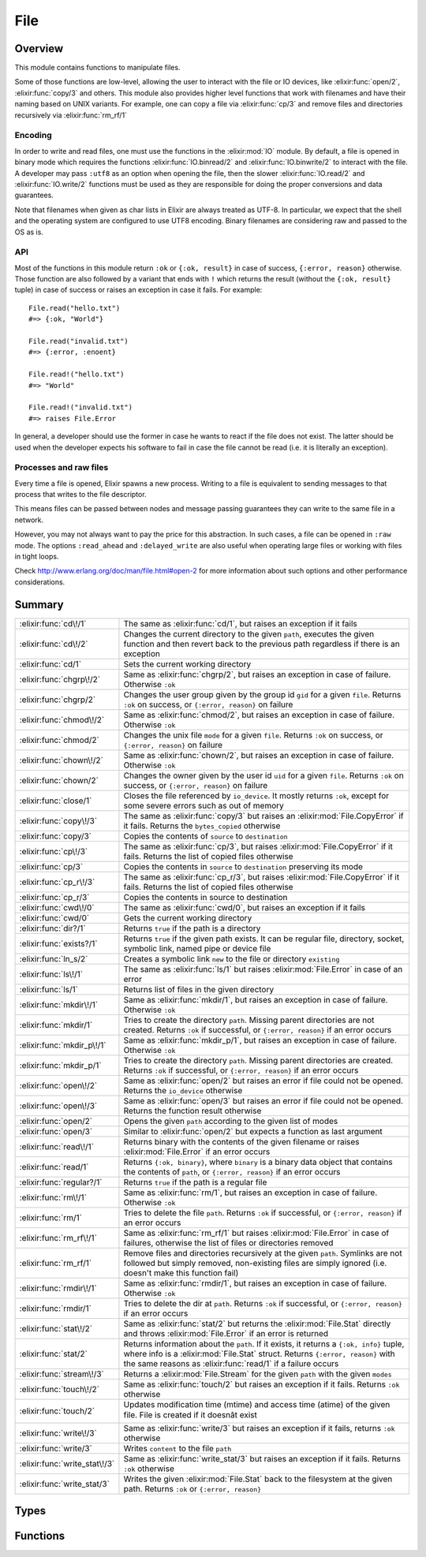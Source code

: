 File
==============================================================

.. elixir:module:: File

   :mtype: 

Overview
--------

This module contains functions to manipulate files.

Some of those functions are low-level, allowing the user to interact
with the file or IO devices, like :elixir:func:`open/2`, :elixir:func:`copy/3` and others.
This module also provides higher level functions that work with
filenames and have their naming based on UNIX variants. For example, one
can copy a file via :elixir:func:`cp/3` and remove files and directories
recursively via :elixir:func:`rm_rf/1`

Encoding
~~~~~~~~

In order to write and read files, one must use the functions in the
:elixir:mod:`IO` module. By default, a file is opened in binary mode which
requires the functions :elixir:func:`IO.binread/2` and :elixir:func:`IO.binwrite/2` to
interact with the file. A developer may pass ``:utf8`` as an option when
opening the file, then the slower :elixir:func:`IO.read/2` and :elixir:func:`IO.write/2`
functions must be used as they are responsible for doing the proper
conversions and data guarantees.

Note that filenames when given as char lists in Elixir are always
treated as UTF-8. In particular, we expect that the shell and the
operating system are configured to use UTF8 encoding. Binary filenames
are considering raw and passed to the OS as is.

API
~~~

Most of the functions in this module return ``:ok`` or ``{:ok, result}``
in case of success, ``{:error, reason}`` otherwise. Those function are
also followed by a variant that ends with ``!`` which returns the result
(without the ``{:ok, result}`` tuple) in case of success or raises an
exception in case it fails. For example:

::

    File.read("hello.txt")
    #=> {:ok, "World"}

    File.read("invalid.txt")
    #=> {:error, :enoent}

    File.read!("hello.txt")
    #=> "World"

    File.read!("invalid.txt")
    #=> raises File.Error

In general, a developer should use the former in case he wants to react
if the file does not exist. The latter should be used when the developer
expects his software to fail in case the file cannot be read (i.e. it is
literally an exception).

Processes and raw files
~~~~~~~~~~~~~~~~~~~~~~~

Every time a file is opened, Elixir spawns a new process. Writing to a
file is equivalent to sending messages to that process that writes to
the file descriptor.

This means files can be passed between nodes and message passing
guarantees they can write to the same file in a network.

However, you may not always want to pay the price for this abstraction.
In such cases, a file can be opened in ``:raw`` mode. The options
``:read_ahead`` and ``:delayed_write`` are also useful when operating
large files or working with files in tight loops.

Check http://www.erlang.org/doc/man/file.html#open-2 for more
information about such options and other performance considerations.





Summary
-------

============================= =
:elixir:func:`cd\!/1`         The same as :elixir:func:`cd/1`, but raises an exception if it fails 

:elixir:func:`cd\!/2`         Changes the current directory to the given ``path``, executes the given function and then revert back to the previous path regardless if there is an exception 

:elixir:func:`cd/1`           Sets the current working directory 

:elixir:func:`chgrp\!/2`      Same as :elixir:func:`chgrp/2`, but raises an exception in case of failure. Otherwise ``:ok`` 

:elixir:func:`chgrp/2`        Changes the user group given by the group id ``gid`` for a given ``file``. Returns ``:ok`` on success, or ``{:error, reason}`` on failure 

:elixir:func:`chmod\!/2`      Same as :elixir:func:`chmod/2`, but raises an exception in case of failure. Otherwise ``:ok`` 

:elixir:func:`chmod/2`        Changes the unix file ``mode`` for a given ``file``. Returns ``:ok`` on success, or ``{:error, reason}`` on failure 

:elixir:func:`chown\!/2`      Same as :elixir:func:`chown/2`, but raises an exception in case of failure. Otherwise ``:ok`` 

:elixir:func:`chown/2`        Changes the owner given by the user id ``uid`` for a given ``file``. Returns ``:ok`` on success, or ``{:error, reason}`` on failure 

:elixir:func:`close/1`        Closes the file referenced by ``io_device``. It mostly returns ``:ok``, except for some severe errors such as out of memory 

:elixir:func:`copy\!/3`       The same as :elixir:func:`copy/3` but raises an :elixir:mod:`File.CopyError` if it fails. Returns the ``bytes_copied`` otherwise 

:elixir:func:`copy/3`         Copies the contents of ``source`` to ``destination`` 

:elixir:func:`cp\!/3`         The same as :elixir:func:`cp/3`, but raises :elixir:mod:`File.CopyError` if it fails. Returns the list of copied files otherwise 

:elixir:func:`cp/3`           Copies the contents in ``source`` to ``destination`` preserving its mode 

:elixir:func:`cp_r\!/3`       The same as :elixir:func:`cp_r/3`, but raises :elixir:mod:`File.CopyError` if it fails. Returns the list of copied files otherwise 

:elixir:func:`cp_r/3`         Copies the contents in source to destination 

:elixir:func:`cwd\!/0`        The same as :elixir:func:`cwd/0`, but raises an exception if it fails 

:elixir:func:`cwd/0`          Gets the current working directory 

:elixir:func:`dir?/1`         Returns ``true`` if the path is a directory 

:elixir:func:`exists?/1`      Returns ``true`` if the given path exists. It can be regular file, directory, socket, symbolic link, named pipe or device file 

:elixir:func:`ln_s/2`         Creates a symbolic link ``new`` to the file or directory ``existing`` 

:elixir:func:`ls\!/1`         The same as :elixir:func:`ls/1` but raises :elixir:mod:`File.Error` in case of an error 

:elixir:func:`ls/1`           Returns list of files in the given directory 

:elixir:func:`mkdir\!/1`      Same as :elixir:func:`mkdir/1`, but raises an exception in case of failure. Otherwise ``:ok`` 

:elixir:func:`mkdir/1`        Tries to create the directory ``path``. Missing parent directories are not created. Returns ``:ok`` if successful, or ``{:error, reason}`` if an error occurs 

:elixir:func:`mkdir_p\!/1`    Same as :elixir:func:`mkdir_p/1`, but raises an exception in case of failure. Otherwise ``:ok`` 

:elixir:func:`mkdir_p/1`      Tries to create the directory ``path``. Missing parent directories are created. Returns ``:ok`` if successful, or ``{:error, reason}`` if an error occurs 

:elixir:func:`open\!/2`       Same as :elixir:func:`open/2` but raises an error if file could not be opened. Returns the ``io_device`` otherwise 

:elixir:func:`open\!/3`       Same as :elixir:func:`open/3` but raises an error if file could not be opened. Returns the function result otherwise 

:elixir:func:`open/2`         Opens the given ``path`` according to the given list of modes 

:elixir:func:`open/3`         Similar to :elixir:func:`open/2` but expects a function as last argument 

:elixir:func:`read\!/1`       Returns binary with the contents of the given filename or raises :elixir:mod:`File.Error` if an error occurs 

:elixir:func:`read/1`         Returns ``{:ok, binary}``, where ``binary`` is a binary data object that contains the contents of ``path``, or ``{:error, reason}`` if an error occurs 

:elixir:func:`regular?/1`     Returns ``true`` if the path is a regular file 

:elixir:func:`rm\!/1`         Same as :elixir:func:`rm/1`, but raises an exception in case of failure. Otherwise ``:ok`` 

:elixir:func:`rm/1`           Tries to delete the file ``path``. Returns ``:ok`` if successful, or ``{:error, reason}`` if an error occurs 

:elixir:func:`rm_rf\!/1`      Same as :elixir:func:`rm_rf/1` but raises :elixir:mod:`File.Error` in case of failures, otherwise the list of files or directories removed 

:elixir:func:`rm_rf/1`        Remove files and directories recursively at the given ``path``. Symlinks are not followed but simply removed, non-existing files are simply ignored (i.e. doesn't make this function fail) 

:elixir:func:`rmdir\!/1`      Same as :elixir:func:`rmdir/1`, but raises an exception in case of failure. Otherwise ``:ok`` 

:elixir:func:`rmdir/1`        Tries to delete the dir at ``path``. Returns ``:ok`` if successful, or ``{:error, reason}`` if an error occurs 

:elixir:func:`stat\!/2`       Same as :elixir:func:`stat/2` but returns the :elixir:mod:`File.Stat` directly and throws :elixir:mod:`File.Error` if an error is returned 

:elixir:func:`stat/2`         Returns information about the ``path``. If it exists, it returns a ``{:ok, info}`` tuple, where info is a :elixir:mod:`File.Stat` struct. Returns ``{:error, reason}`` with the same reasons as :elixir:func:`read/1` if a failure occurs 

:elixir:func:`stream\!/3`     Returns a :elixir:mod:`File.Stream` for the given ``path`` with the given ``modes`` 

:elixir:func:`touch\!/2`      Same as :elixir:func:`touch/2` but raises an exception if it fails. Returns ``:ok`` otherwise 

:elixir:func:`touch/2`        Updates modification time (mtime) and access time (atime) of the given file. File is created if it doesnât exist 

:elixir:func:`write\!/3`      Same as :elixir:func:`write/3` but raises an exception if it fails, returns ``:ok`` otherwise 

:elixir:func:`write/3`        Writes ``content`` to the file ``path`` 

:elixir:func:`write_stat\!/3` Same as :elixir:func:`write_stat/3` but raises an exception if it fails. Returns ``:ok`` otherwise 

:elixir:func:`write_stat/3`   Writes the given :elixir:mod:`File.Stat` back to the filesystem at the given path. Returns ``:ok`` or ``{:error, reason}`` 
============================= =



Types
-----

.. elixir:type:: File.posix/0

   :elixir:type:`posix/0` :: :file.posix
   

.. elixir:type:: File.io_device/0

   :elixir:type:`io_device/0` :: :file.io_device
   

.. elixir:type:: File.stat_options/0

   :elixir:type:`stat_options/0` :: [{:time, :local | :universal | :posix}]
   





Functions
---------

.. elixir:function:: File.cd/1
   :sig: cd(path)


   Specs:
   
 
   * cd(:elixir:type:`Path.t/0`) :: :ok | {:error, :elixir:type:`posix/0`}
 

   
   Sets the current working directory.
   
   Returns ``:ok`` if successful, ``{:error, reason}`` otherwise.
   
   

.. elixir:function:: File.cd!/1
   :sig: cd!(path)


   Specs:
   
 
   * cd!(:elixir:type:`Path.t/0`) :: :ok | no_return
 

   
   The same as :elixir:func:`cd/1`, but raises an exception if it fails.
   
   

.. elixir:function:: File.cd!/2
   :sig: cd!(path, function)


   Specs:
   
 
   * (cd!(:elixir:type:`Path.t/0`, (() -> res)) :: res | no_return) when res: var
 

   
   Changes the current directory to the given ``path``, executes the given
   function and then revert back to the previous path regardless if there
   is an exception.
   
   Raises an error if retrieving or changing the current directory fails.
   
   

.. elixir:function:: File.chgrp/2
   :sig: chgrp(path, gid)


   Specs:
   
 
   * chgrp(:elixir:type:`Path.t/0`, integer) :: :ok | {:error, :elixir:type:`posix/0`}
 

   
   Changes the user group given by the group id ``gid`` for a given
   ``file``. Returns ``:ok`` on success, or ``{:error, reason}`` on
   failure.
   
   

.. elixir:function:: File.chgrp!/2
   :sig: chgrp!(path, gid)


   Specs:
   
 
   * chgrp!(:elixir:type:`Path.t/0`, integer) :: :ok | no_return
 

   
   Same as :elixir:func:`chgrp/2`, but raises an exception in case of failure.
   Otherwise ``:ok``.
   
   

.. elixir:function:: File.chmod/2
   :sig: chmod(path, mode)


   Specs:
   
 
   * chmod(:elixir:type:`Path.t/0`, integer) :: :ok | {:error, :elixir:type:`posix/0`}
 

   
   Changes the unix file ``mode`` for a given ``file``. Returns ``:ok`` on
   success, or ``{:error, reason}`` on failure.
   
   

.. elixir:function:: File.chmod!/2
   :sig: chmod!(path, mode)


   Specs:
   
 
   * chmod!(:elixir:type:`Path.t/0`, integer) :: :ok | no_return
 

   
   Same as :elixir:func:`chmod/2`, but raises an exception in case of failure.
   Otherwise ``:ok``.
   
   

.. elixir:function:: File.chown/2
   :sig: chown(path, uid)


   Specs:
   
 
   * chown(:elixir:type:`Path.t/0`, integer) :: :ok | {:error, :elixir:type:`posix/0`}
 

   
   Changes the owner given by the user id ``uid`` for a given ``file``.
   Returns ``:ok`` on success, or ``{:error, reason}`` on failure.
   
   

.. elixir:function:: File.chown!/2
   :sig: chown!(path, uid)


   Specs:
   
 
   * chown!(:elixir:type:`Path.t/0`, integer) :: :ok | no_return
 

   
   Same as :elixir:func:`chown/2`, but raises an exception in case of failure.
   Otherwise ``:ok``.
   
   

.. elixir:function:: File.close/1
   :sig: close(io_device)


   Specs:
   
 
   * close(:elixir:type:`io_device/0`) :: :ok | {:error, :elixir:type:`posix/0` | :badarg | :terminated}
 

   
   Closes the file referenced by ``io_device``. It mostly returns ``:ok``,
   except for some severe errors such as out of memory.
   
   Note that if the option ``:delayed_write`` was used when opening the
   file, :elixir:func:`close/1` might return an old write error and not even try to
   close the file. See :elixir:func:`open/2`.
   
   

.. elixir:function:: File.copy/3
   :sig: copy(source, destination, bytes_count \\ :infinity)


   Specs:
   
 
   * copy(:elixir:type:`Path.t/0`, :elixir:type:`Path.t/0`, pos_integer | :infinity) :: {:ok, non_neg_integer} | {:error, :elixir:type:`posix/0`}
 

   
   Copies the contents of ``source`` to ``destination``.
   
   Both parameters can be a filename or an io device opened with
   :elixir:func:`open/2`. ``bytes_count`` specifies the number of bytes to copy, the
   default being ``:infinity``.
   
   If file ``destination`` already exists, it is overwritten by the
   contents in ``source``.
   
   Returns ``{:ok, bytes_copied}`` if successful, ``{:error, reason}``
   otherwise.
   
   Compared to the :elixir:func:`cp/3`, this function is more low-level, allowing a
   copy from device to device limited by a number of bytes. On the other
   hand, :elixir:func:`cp/3` performs more extensive checks on both source and
   destination and it also preserves the file mode after copy.
   
   Typical error reasons are the same as in :elixir:func:`open/2`, :elixir:func:`read/1` and
   :elixir:func:`write/3`.
   
   

.. elixir:function:: File.copy!/3
   :sig: copy!(source, destination, bytes_count \\ :infinity)


   Specs:
   
 
   * copy!(:elixir:type:`Path.t/0`, :elixir:type:`Path.t/0`, pos_integer | :infinity) :: non_neg_integer | no_return
 

   
   The same as :elixir:func:`copy/3` but raises an :elixir:mod:`File.CopyError` if it fails.
   Returns the ``bytes_copied`` otherwise.
   
   

.. elixir:function:: File.cp/3
   :sig: cp(source, destination, callback \\ fn _, _ -> true end)


   Specs:
   
 
   * cp(:elixir:type:`Path.t/0`, :elixir:type:`Path.t/0`, (:elixir:type:`Path.t/0`, :elixir:type:`Path.t/0` -> boolean)) :: :ok | {:error, :elixir:type:`posix/0`}
 

   
   Copies the contents in ``source`` to ``destination`` preserving its
   mode.
   
   If a file already exists in the destination, it invokes a callback which
   should return ``true`` if the existing file should be overwritten,
   ``false`` otherwise. It defaults to return ``true``.
   
   It returns ``:ok`` in case of success, returns ``{:error, reason}``
   otherwise.
   
   If you want to copy contents from an io device to another device or do a
   straight copy from a source to a destination without preserving modes,
   check :elixir:func:`copy/3` instead.
   
   Note: The command ``cp`` in Unix systems behaves differently depending
   if ``destination`` is an existing directory or not. We have chosen to
   explicitly disallow this behaviour. If destination is a directory, an
   error will be returned.
   
   

.. elixir:function:: File.cp!/3
   :sig: cp!(source, destination, callback \\ fn _, _ -> true end)


   Specs:
   
 
   * cp!(:elixir:type:`Path.t/0`, :elixir:type:`Path.t/0`, (:elixir:type:`Path.t/0`, :elixir:type:`Path.t/0` -> boolean)) :: :ok | no_return
 

   
   The same as :elixir:func:`cp/3`, but raises :elixir:mod:`File.CopyError` if it fails. Returns
   the list of copied files otherwise.
   
   

.. elixir:function:: File.cp_r/3
   :sig: cp_r(source, destination, callback \\ fn _, _ -> true end)


   Specs:
   
 
   * cp_r(:elixir:type:`Path.t/0`, :elixir:type:`Path.t/0`, (:elixir:type:`Path.t/0`, :elixir:type:`Path.t/0` -> boolean)) :: {:ok, [binary]} | {:error, :elixir:type:`posix/0`, binary}
 

   
   Copies the contents in source to destination.
   
   If the source is a file, it copies ``source`` to ``destination``. If the
   source is a directory, it copies the contents inside source into the
   destination.
   
   If a file already exists in the destination, it invokes a callback which
   should return ``true`` if the existing file should be overwritten,
   ``false`` otherwise. It defaults to return ``true``.
   
   If a directory already exists in the destination where a file is meant
   to be (or otherwise), this function will fail.
   
   This function may fail while copying files, in such cases, it will leave
   the destination directory in a dirty state, where already copied files
   won't be removed.
   
   It returns ``{:ok, files_and_directories}`` in case of success with all
   files and directories copied in no specific order,
   ``{:error, reason, file}`` otherwise.
   
   Note: The command ``cp`` in Unix systems behaves differently depending
   if ``destination`` is an existing directory or not. We have chosen to
   explicitly disallow this behaviour.
   
   **Examples**
   
   ::
   
       # Copies "a.txt" to "tmp"
       File.cp_r "a.txt", "tmp.txt"
   
       # Copies all files in "samples" to "tmp"
       File.cp_r "samples", "tmp"
   
       # Same as before, but asks the user how to proceed in case of conflicts
       File.cp_r "samples", "tmp", fn(source, destination) ->
         IO.gets("Overwriting #{destination} by #{source}. Type y to confirm.") == "y"
       end
   
   
   

.. elixir:function:: File.cp_r!/3
   :sig: cp_r!(source, destination, callback \\ fn _, _ -> true end)


   Specs:
   
 
   * cp_r!(:elixir:type:`Path.t/0`, :elixir:type:`Path.t/0`, (:elixir:type:`Path.t/0`, :elixir:type:`Path.t/0` -> boolean)) :: [binary] | no_return
 

   
   The same as :elixir:func:`cp_r/3`, but raises :elixir:mod:`File.CopyError` if it fails.
   Returns the list of copied files otherwise.
   
   

.. elixir:function:: File.cwd/0
   :sig: cwd()


   Specs:
   
 
   * cwd :: {:ok, binary} | {:error, :elixir:type:`posix/0`}
 

   
   Gets the current working directory.
   
   In rare circumstances, this function can fail on Unix. It may happen if
   read permission does not exist for the parent directories of the current
   directory. For this reason, returns ``{:ok, cwd}`` in case of success,
   ``{:error, reason}`` otherwise.
   
   

.. elixir:function:: File.cwd!/0
   :sig: cwd!()


   Specs:
   
 
   * cwd! :: binary | no_return
 

   
   The same as :elixir:func:`cwd/0`, but raises an exception if it fails.
   
   

.. elixir:function:: File.dir?/1
   :sig: dir?(path)


   Specs:
   
 
   * dir?(:elixir:type:`Path.t/0`) :: boolean
 

   
   Returns ``true`` if the path is a directory.
   
   

.. elixir:function:: File.exists?/1
   :sig: exists?(path)


   Specs:
   
 
   * exists?(:elixir:type:`Path.t/0`) :: boolean
 

   
   Returns ``true`` if the given path exists. It can be regular file,
   directory, socket, symbolic link, named pipe or device file.
   
   **Examples**
   
   ::
   
       File.exists?("test/")
       #=> true
   
       File.exists?("missing.txt")
       #=> false
   
       File.exists?("/dev/null")
       #=> true
   
   
   

.. elixir:function:: File.ln_s/2
   :sig: ln_s(existing, new)


   
   Creates a symbolic link ``new`` to the file or directory ``existing``.
   
   Returns ``:ok`` if successful, ``{:error, reason}`` otherwise. If the
   operating system does not support symlinks, returns
   ``{:error, :enotsup}``.
   
   

.. elixir:function:: File.ls/1
   :sig: ls(path \\ ".")


   Specs:
   
 
   * ls(:elixir:type:`Path.t/0`) :: {:ok, [binary]} | {:error, :elixir:type:`posix/0`}
 

   
   Returns list of files in the given directory.
   
   It returns ``{:ok, [files]}`` in case of success, ``{:error, reason}``
   otherwise.
   
   

.. elixir:function:: File.ls!/1
   :sig: ls!(path \\ ".")


   Specs:
   
 
   * ls!(:elixir:type:`Path.t/0`) :: [binary] | no_return
 

   
   The same as :elixir:func:`ls/1` but raises :elixir:mod:`File.Error` in case of an error.
   
   

.. elixir:function:: File.mkdir/1
   :sig: mkdir(path)


   Specs:
   
 
   * mkdir(:elixir:type:`Path.t/0`) :: :ok | {:error, :elixir:type:`posix/0`}
 

   
   Tries to create the directory ``path``. Missing parent directories are
   not created. Returns ``:ok`` if successful, or ``{:error, reason}`` if
   an error occurs.
   
   Typical error reasons are:
   
   -  :eacces - Missing search or write permissions for the parent
      directories of ``path``.
   -  :eexist - There is already a file or directory named ``path``.
   -  :enoent - A component of ``path`` does not exist.
   -  :enospc - There is a no space left on the device.
   -  :enotdir - A component of ``path`` is not a directory On some
      platforms, ``:enoent`` is returned instead.
   
   
   

.. elixir:function:: File.mkdir!/1
   :sig: mkdir!(path)


   Specs:
   
 
   * mkdir!(:elixir:type:`Path.t/0`) :: :ok | no_return
 

   
   Same as :elixir:func:`mkdir/1`, but raises an exception in case of failure.
   Otherwise ``:ok``.
   
   

.. elixir:function:: File.mkdir_p/1
   :sig: mkdir_p(path)


   Specs:
   
 
   * mkdir_p(:elixir:type:`Path.t/0`) :: :ok | {:error, :elixir:type:`posix/0`}
 

   
   Tries to create the directory ``path``. Missing parent directories are
   created. Returns ``:ok`` if successful, or ``{:error, reason}`` if an
   error occurs.
   
   Typical error reasons are:
   
   -  :eacces - Missing search or write permissions for the parent
      directories of ``path``.
   -  :enospc - There is a no space left on the device.
   -  :enotdir - A component of ``path`` is not a directory.
   
   
   

.. elixir:function:: File.mkdir_p!/1
   :sig: mkdir_p!(path)


   Specs:
   
 
   * mkdir_p!(:elixir:type:`Path.t/0`) :: :ok | no_return
 

   
   Same as :elixir:func:`mkdir_p/1`, but raises an exception in case of failure.
   Otherwise ``:ok``.
   
   

.. elixir:function:: File.open/2
   :sig: open(path, modes \\ [])


   Specs:
   
 
   * open(:elixir:type:`Path.t/0`, []) :: {:ok, :elixir:type:`io_device/0`} | {:error, :elixir:type:`posix/0`}
 

   
   Opens the given ``path`` according to the given list of modes.
   
   In order to write and read files, one must use the functions in the
   :elixir:mod:`IO` module. By default, a file is opened in binary mode which
   requires the functions :elixir:func:`IO.binread/2` and :elixir:func:`IO.binwrite/2` to
   interact with the file. A developer may pass ``:utf8`` as an option when
   opening the file and then all other functions from :elixir:mod:`IO` are available,
   since they work directly with Unicode data.
   
   The allowed modes:
   
   -  ``:read`` - The file, which must exist, is opened for reading.
   
   -  ``:write`` - The file is opened for writing. It is created if it does
      not exist. If the file exists, and if write is not combined with
      read, the file will be truncated.
   
   -  ``:append`` - The file will be opened for writing, and it will be
      created if it does not exist. Every write operation to a file opened
      with append will take place at the end of the file.
   
   -  ``:exclusive`` - The file, when opened for writing, is created if it
      does not exist. If the file exists, open will return
      ``{:error, :eexist}``.
   
   -  ``:char_list`` - When this term is given, read operations on the file
      will return char lists rather than binaries;
   
   -  ``:compressed`` - Makes it possible to read or write gzip compressed
      files. The compressed option must be combined with either read or
      write, but not both. Note that the file size obtained with ``stat/1``
      will most probably not match the number of bytes that can be read
      from a compressed file.
   
   -  ``:utf8`` - This option denotes how data is actually stored in the
      disk file and makes the file perform automatic translation of
      characters to and from utf-8. If data is sent to a file in a format
      that cannot be converted to the utf-8 or if data is read by a
      function that returns data in a format that cannot cope with the
      character range of the data, an error occurs and the file will be
      closed.
   
   Check http://www.erlang.org/doc/man/file.html#open-2 for more
   information about other options like ``:read_ahead`` and
   ``:delayed_write``.
   
   This function returns:
   
   -  ``{:ok, io_device}`` - The file has been opened in the requested
      mode. ``io_device`` is actually the pid of the process which handles
      the file. This process is linked to the process which originally
      opened the file. If any process to which the ``io_device`` is linked
      terminates, the file will be closed and the process itself will be
      terminated. An ``io_device`` returned from this call can be used as
      an argument to the :elixir:mod:`IO` module functions.
   
   -  ``{:error, reason}`` - The file could not be opened.
   
   **Examples**
   
   ::
   
       {:ok, file} = File.open("foo.tar.gz", [:read, :compressed])
       IO.read(file, :line)
       File.close(file)
   
   
   

.. elixir:function:: File.open/3
   :sig: open(path, modes, function)


   Specs:
   
 
   * (open(:elixir:type:`Path.t/0`, [], (:elixir:type:`io_device/0` -> res)) :: {:ok, res} | {:error, :elixir:type:`posix/0`}) when res: var
 

   
   Similar to :elixir:func:`open/2` but expects a function as last argument.
   
   The file is opened, given to the function as argument and automatically
   closed after the function returns, regardless if there was an error or
   not.
   
   It returns ``{:ok, function_result}`` in case of success,
   ``{:error, reason}`` otherwise.
   
   Do not use this function with ``:delayed_write`` option since
   automatically closing the file may fail (as writes are delayed).
   
   **Examples**
   
   ::
   
       File.open("file.txt", [:read, :write], fn(file) ->
         IO.read(file, :line)
       end)
   
   
   

.. elixir:function:: File.open!/2
   :sig: open!(path, modes \\ [])


   Specs:
   
 
   * open!(:elixir:type:`Path.t/0`, []) :: :elixir:type:`io_device/0` | no_return
 

   
   Same as :elixir:func:`open/2` but raises an error if file could not be opened.
   Returns the ``io_device`` otherwise.
   
   

.. elixir:function:: File.open!/3
   :sig: open!(path, modes, function)


   Specs:
   
 
   * (open!(:elixir:type:`Path.t/0`, [], (:elixir:type:`io_device/0` -> res)) :: res | no_return) when res: var
 

   
   Same as :elixir:func:`open/3` but raises an error if file could not be opened.
   Returns the function result otherwise.
   
   

.. elixir:function:: File.read/1
   :sig: read(path)


   Specs:
   
 
   * read(:elixir:type:`Path.t/0`) :: {:ok, binary} | {:error, :elixir:type:`posix/0`}
 

   
   Returns ``{:ok, binary}``, where ``binary`` is a binary data object that
   contains the contents of ``path``, or ``{:error, reason}`` if an error
   occurs.
   
   Typical error reasons:
   
   -  :enoent - The file does not exist.
   -  :eacces - Missing permission for reading the file, or for searching
      one of the parent directories.
   -  :eisdir - The named file is a directory.
   -  :enotdir - A component of the file name is not a directory. On some
      platforms, ``:enoent`` is returned instead.
   -  :enomem - There is not enough memory for the contents of the file.
   
   You can use `[`:file.format_error/1`](http://www.erlang.org/doc/man/file.html#format_error-1)` to get a descriptive string of the
   error.
   
   

.. elixir:function:: File.read!/1
   :sig: read!(path)


   Specs:
   
 
   * read!(:elixir:type:`Path.t/0`) :: binary | no_return
 

   
   Returns binary with the contents of the given filename or raises
   :elixir:mod:`File.Error` if an error occurs.
   
   

.. elixir:function:: File.regular?/1
   :sig: regular?(path)


   Specs:
   
 
   * regular?(:elixir:type:`Path.t/0`) :: boolean
 

   
   Returns ``true`` if the path is a regular file.
   
   **Examples**
   
   ::
   
       File.regular? __ENV__.file #=> true
   
   
   

.. elixir:function:: File.rm/1
   :sig: rm(path)


   Specs:
   
 
   * rm(:elixir:type:`Path.t/0`) :: :ok | {:error, :elixir:type:`posix/0`}
 

   
   Tries to delete the file ``path``. Returns ``:ok`` if successful, or
   ``{:error, reason}`` if an error occurs.
   
   Typical error reasons are:
   
   -  :enoent - The file does not exist.
   -  :eacces - Missing permission for the file or one of its parents.
   -  :eperm - The file is a directory and user is not super-user.
   -  :enotdir - A component of the file name is not a directory. On some
      platforms, enoent is returned instead.
   -  :einval - Filename had an improper type, such as tuple.
   
   **Examples**
   
   ::
   
       File.rm('file.txt')
       #=> :ok
   
       File.rm('tmp_dir/')
       #=> {:error, :eperm}
   
   
   

.. elixir:function:: File.rm!/1
   :sig: rm!(path)


   Specs:
   
 
   * rm!(:elixir:type:`Path.t/0`) :: :ok | no_return
 

   
   Same as :elixir:func:`rm/1`, but raises an exception in case of failure. Otherwise
   ``:ok``.
   
   

.. elixir:function:: File.rm_rf/1
   :sig: rm_rf(path)


   Specs:
   
 
   * rm_rf(:elixir:type:`Path.t/0`) :: {:ok, [binary]} | {:error, :elixir:type:`posix/0`, binary}
 

   
   Remove files and directories recursively at the given ``path``. Symlinks
   are not followed but simply removed, non-existing files are simply
   ignored (i.e. doesn't make this function fail).
   
   Returns ``{:ok, files_and_directories}`` with all files and directories
   removed in no specific order, ``{:error, reason, file}`` otherwise.
   
   **Examples**
   
   ::
   
       File.rm_rf "samples"
       #=> {:ok, ["samples", "samples/1.txt"]}
   
       File.rm_rf "unknown"
       #=> {:ok, []}
   
   
   

.. elixir:function:: File.rm_rf!/1
   :sig: rm_rf!(path)


   Specs:
   
 
   * rm_rf!(:elixir:type:`Path.t/0`) :: [binary] | no_return
 

   
   Same as :elixir:func:`rm_rf/1` but raises :elixir:mod:`File.Error` in case of failures,
   otherwise the list of files or directories removed.
   
   

.. elixir:function:: File.rmdir/1
   :sig: rmdir(path)


   Specs:
   
 
   * rmdir(:elixir:type:`Path.t/0`) :: :ok | {:error, :elixir:type:`posix/0`}
 

   
   Tries to delete the dir at ``path``. Returns ``:ok`` if successful, or
   ``{:error, reason}`` if an error occurs.
   
   **Examples**
   
   ::
   
       File.rmdir('tmp_dir')
       #=> :ok
   
       File.rmdir('file.txt')
       #=> {:error, :enotdir}
   
   
   

.. elixir:function:: File.rmdir!/1
   :sig: rmdir!(path)


   Specs:
   
 
   * rmdir!(:elixir:type:`Path.t/0`) :: :ok | {:error, :elixir:type:`posix/0`}
 

   
   Same as :elixir:func:`rmdir/1`, but raises an exception in case of failure.
   Otherwise ``:ok``.
   
   

.. elixir:function:: File.stat/2
   :sig: stat(path, opts \\ [])


   Specs:
   
 
   * stat(:elixir:type:`Path.t/0`, :elixir:type:`stat_options/0`) :: {:ok, :elixir:type:`File.Stat.t/0`} | {:error, :elixir:type:`posix/0`}
 

   
   Returns information about the ``path``. If it exists, it returns a
   ``{:ok, info}`` tuple, where info is a :elixir:mod:`File.Stat` struct. Returns
   ``{:error, reason}`` with the same reasons as :elixir:func:`read/1` if a failure
   occurs.
   
   **Options**
   
   The accepted options are:
   
   -  ``:time`` if the time should be ``:local``, ``:universal`` or
      ``:posix``. Default is ``:local``.
   
   
   

.. elixir:function:: File.stat!/2
   :sig: stat!(path, opts \\ [])


   Specs:
   
 
   * stat!(:elixir:type:`Path.t/0`, :elixir:type:`stat_options/0`) :: :elixir:type:`File.Stat.t/0` | no_return
 

   
   Same as :elixir:func:`stat/2` but returns the :elixir:mod:`File.Stat` directly and throws
   :elixir:mod:`File.Error` if an error is returned.
   
   

.. elixir:function:: File.stream!/3
   :sig: stream!(path, modes \\ [], line_or_bytes \\ :line)


   
   Returns a :elixir:mod:`File.Stream` for the given ``path`` with the given
   ``modes``.
   
   The stream implements both :elixir:mod:`Enumerable` and :elixir:mod:`Collectable` protocols,
   which means it can be used both for read and write.
   
   The ``line_or_byte`` argument configures how the file is read when
   streaming, by ``:line`` (default) or by a given number of bytes.
   
   Operating the stream can fail on open for the same reasons as
   :elixir:func:`File.open!/2`. Note that the file is automatically opened only and
   every time streaming begins. There is no need to pass ``:read`` and
   ``:write`` modes, as those are automatically set by Elixir.
   
   **Raw files**
   
   Since Elixir controls when the streamed file is opened, the underlying
   device cannot be shared and as such it is convenient to open the file in
   raw mode for performance reasons. Therefore, Elixir **will** open
   streams in ``:raw`` mode with the ``:read_ahead`` option unless an
   encoding is specified.
   
   One may also consider passing the ``:delayed_write`` option if the
   stream is meant to be written to under a tight loop.
   
   

.. elixir:function:: File.touch/2
   :sig: touch(path, time \\ :calendar.local_time())


   Specs:
   
 
   * touch(:elixir:type:`Path.t/0`, :calendar.datetime) :: :ok | {:error, :elixir:type:`posix/0`}
 

   
   Updates modification time (mtime) and access time (atime) of the given
   file. File is created if it doesn’t exist.
   
   

.. elixir:function:: File.touch!/2
   :sig: touch!(path, time \\ :calendar.local_time())


   Specs:
   
 
   * touch!(:elixir:type:`Path.t/0`, :calendar.datetime) :: :ok | no_return
 

   
   Same as :elixir:func:`touch/2` but raises an exception if it fails. Returns ``:ok``
   otherwise.
   
   

.. elixir:function:: File.write/3
   :sig: write(path, content, modes \\ [])


   Specs:
   
 
   * write(:elixir:type:`Path.t/0`, iodata, []) :: :ok | {:error, :elixir:type:`posix/0`}
 

   
   Writes ``content`` to the file ``path``.
   
   The file is created if it does not exist. If it exists, the previous
   contents are overwritten. Returns ``:ok`` if successful, or
   ``{:error, reason}`` if an error occurs.
   
   **Warning:** Every time this function is invoked, a file descriptor is
   opened and a new process is spawned to write to the file. For this
   reason, if you are doing multiple writes in a loop, opening the file via
   :elixir:func:`File.open/2` and using the functions in :elixir:mod:`IO` to write to the file
   will yield much better performance then calling this function multiple
   times.
   
   Typical error reasons are:
   
   -  :enoent - A component of the file name does not exist.
   -  :enotdir - A component of the file name is not a directory. On some
      platforms, enoent is returned instead.
   -  :enospc - There is a no space left on the device.
   -  :eacces - Missing permission for writing the file or searching one of
      the parent directories.
   -  :eisdir - The named file is a directory.
   
   The writing is automatically done in ``:raw`` mode. Check
   :elixir:func:`File.open/2` for other available options.
   
   

.. elixir:function:: File.write!/3
   :sig: write!(path, content, modes \\ [])


   Specs:
   
 
   * write!(:elixir:type:`Path.t/0`, iodata, []) :: :ok | no_return
 

   
   Same as :elixir:func:`write/3` but raises an exception if it fails, returns ``:ok``
   otherwise.
   
   

.. elixir:function:: File.write_stat/3
   :sig: write_stat(path, stat, opts \\ [])


   Specs:
   
 
   * write_stat(:elixir:type:`Path.t/0`, :elixir:type:`File.Stat.t/0`, :elixir:type:`stat_options/0`) :: :ok | {:error, :elixir:type:`posix/0`}
 

   
   Writes the given :elixir:mod:`File.Stat` back to the filesystem at the given path.
   Returns ``:ok`` or ``{:error, reason}``.
   
   

.. elixir:function:: File.write_stat!/3
   :sig: write_stat!(path, stat, opts \\ [])


   Specs:
   
 
   * write_stat!(:elixir:type:`Path.t/0`, :elixir:type:`File.Stat.t/0`, :elixir:type:`stat_options/0`) :: :ok | no_return
 

   
   Same as :elixir:func:`write_stat/3` but raises an exception if it fails. Returns
   ``:ok`` otherwise.
   
   







